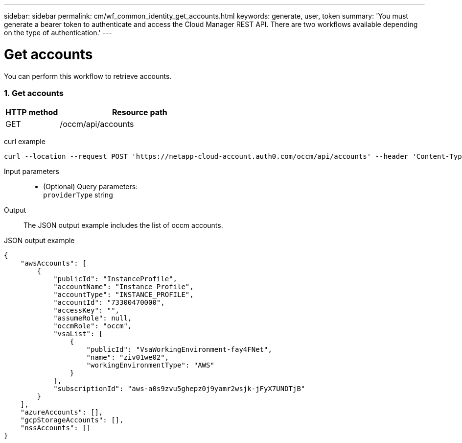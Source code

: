 ---
sidebar: sidebar
permalink: cm/wf_common_identity_get_accounts.html
keywords: generate, user, token
summary: 'You must generate a bearer token to authenticate and access the Cloud Manager REST API. There are two workflows available depending on the type of authentication.'
---

= Get accounts
:hardbreaks:
:nofooter:
:icons: font
:linkattrs:
:imagesdir: ./media/

[.lead]
You can perform this workflow to retrieve accounts.

=== 1. Get accounts

[cols="25,75"*,options="header"]
|===
|HTTP method
|Resource path
|GET
|/occm/api/accounts
|===

curl example::
[source,curl]
curl --location --request POST 'https://netapp-cloud-account.auth0.com/occm/api/accounts' --header 'Content-Type: application/json' --header 'x-agent-id: <AGENT_ID> --header 'Authorization: Bearer <ACCESS_TOKEN>'

Input parameters::

* (Optional) Query parameters:
    `providerType` string

Output::

The JSON output example includes the list of occm accounts.

JSON output example::
[source,json]
{
    "awsAccounts": [
        {
            "publicId": "InstanceProfile",
            "accountName": "Instance Profile",
            "accountType": "INSTANCE_PROFILE",
            "accountId": "73300470000",
            "accessKey": "",
            "assumeRole": null,
            "occmRole": "occm",
            "vsaList": [
                {
                    "publicId": "VsaWorkingEnvironment-fay4FNet",
                    "name": "ziv01we02",
                    "workingEnvironmentType": "AWS"
                }
            ],
            "subscriptionId": "aws-a0s9zvu5ghepz0j9yamr2wsjk-jFyX7UNDTjB"
        }
    ],
    "azureAccounts": [],
    "gcpStorageAccounts": [],
    "nssAccounts": []
}
